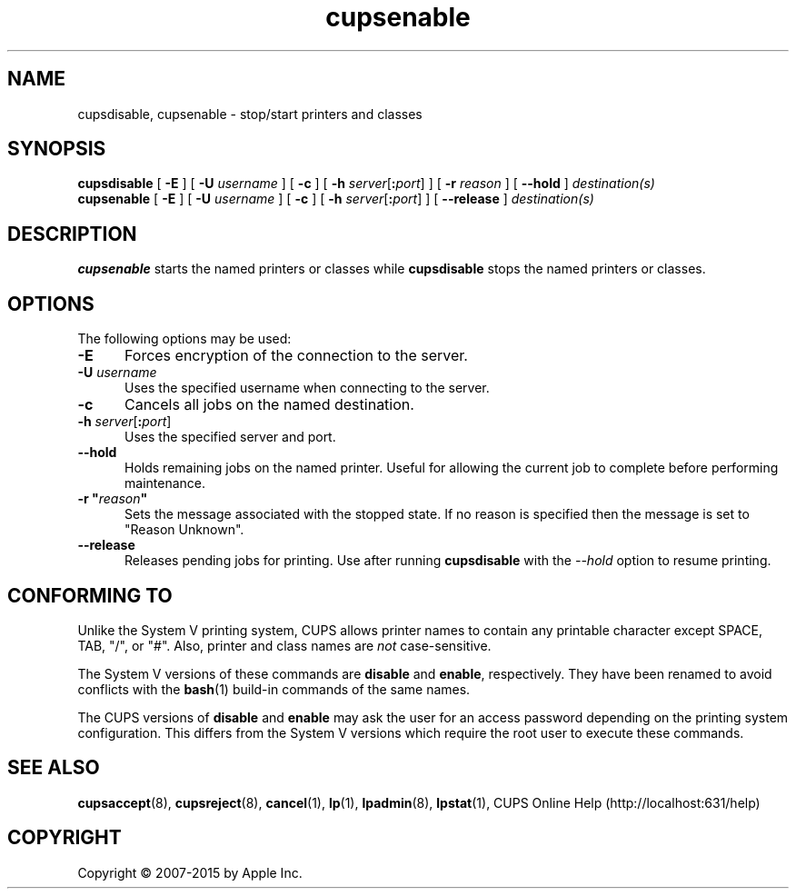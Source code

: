 .\"
.\" "$Id: cupsenable.man 13138 2016-03-15 14:59:54Z msweet $"
.\"
.\" cupsenable/cupsdisable man page for CUPS.
.\"
.\" Copyright 2007-2014 by Apple Inc.
.\" Copyright 1997-2006 by Easy Software Products.
.\"
.\" These coded instructions, statements, and computer programs are the
.\" property of Apple Inc. and are protected by Federal copyright
.\" law.  Distribution and use rights are outlined in the file "LICENSE.txt"
.\" which should have been included with this file.  If this file is
.\" file is missing or damaged, see the license at "http://www.cups.org/".
.\"
.TH cupsenable 8 "CUPS" "11 June 2014" "Apple Inc."
.SH NAME
cupsdisable, cupsenable \- stop/start printers and classes
.SH SYNOPSIS
.B cupsdisable
[
.B \-E
] [
.B \-U
.I username
] [
.B \-c
] [
\fB\-h \fIserver\fR[\fB:\fIport\fR]
] [
.B \-r
.I reason
] [
.B \-\-hold
]
.I destination(s)
.br
.B cupsenable
[
.B \-E
] [
.B \-U
.I username
] [
.B \-c
] [
\fB\-h \fIserver\fR[\fB:\fIport\fR]
] [
.B \-\-release
]
.I destination(s)
.SH DESCRIPTION
.B cupsenable
starts the named printers or classes while
.B cupsdisable
stops the named printers or classes.
.SH OPTIONS
The following options may be used:
.TP 5
.B \-E
Forces encryption of the connection to the server.
.TP 5
\fB\-U \fIusername\fR
Uses the specified username when connecting to the server.
.TP 5
.B \-c
Cancels all jobs on the named destination.
.TP 5
\fB\-h \fIserver\fR[\fB:\fIport\fR]
Uses the specified server and port.
.TP 5
.B \-\-hold
Holds remaining jobs on the named printer.
Useful for allowing the current job to complete before performing maintenance.
.TP 5
\fB\-r "\fIreason\fB"\fR
Sets the message associated with the stopped state.
If no reason is specified then the message is set to "Reason Unknown".
.TP 5
.B \-\-release
Releases pending jobs for printing.
Use after running \fBcupsdisable\fR with the \fI\-\-hold\fR option to resume printing.
.SH CONFORMING TO
Unlike the System V printing system, CUPS allows printer names to contain any printable character except SPACE, TAB, "/", or "#".
Also, printer and class names are \fInot\fR case-sensitive.
.LP
The System V versions of these commands are \fBdisable\fR and \fBenable\fR, respectively.
They have been renamed to avoid conflicts with the
.BR bash (1)
build-in commands of the same names.
.LP
The CUPS versions of \fBdisable\fR and \fBenable\fR may ask the user for an access password depending on the printing system configuration.
This differs from the System V versions which require the root user to execute these commands.
.SH SEE ALSO
.BR cupsaccept (8),
.BR cupsreject (8),
.BR cancel (1),
.BR lp (1),
.BR lpadmin (8),
.BR lpstat (1),
CUPS Online Help (http://localhost:631/help)
.SH COPYRIGHT
Copyright \[co] 2007-2015 by Apple Inc.

.\"
.\" End of "$Id: cupsenable.man 13138 2016-03-15 14:59:54Z msweet $".
.\"
